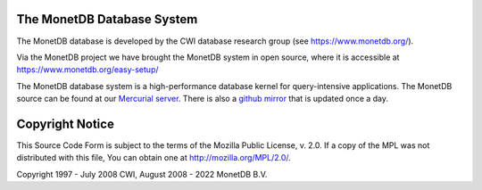 .. This Source Code Form is subject to the terms of the Mozilla Public
.. License, v. 2.0.  If a copy of the MPL was not distributed with this
.. file, You can obtain one at http://mozilla.org/MPL/2.0/.
..
.. Copyright 1997 - July 2008 CWI, August 2008 - 2022 MonetDB B.V.

The MonetDB Database System
===========================

The MonetDB database is developed by the CWI database research group
(see https://www.monetdb.org/).

Via the MonetDB project we have brought the MonetDB system in open source,
where it is accessible at https://www.monetdb.org/easy-setup/

The MonetDB database system is a high-performance database kernel for
query-intensive applications. The MonetDB source can be found at our `Mercurial
server`__. There is also a `github mirror`__ that is updated once a day.

.. _MonetDB: https://dev.monetdb.org/hg/MonetDB/
__ MonetDB_

.. _github: https://github.com/MonetDB/MonetDB
__ github_

Copyright Notice
================

This Source Code Form is subject to the terms of the Mozilla Public
License, v. 2.0.  If a copy of the MPL was not distributed with this
file, You can obtain one at http://mozilla.org/MPL/2.0/.

Copyright 1997 - July 2008 CWI, August 2008 - 2022 MonetDB B.V.
